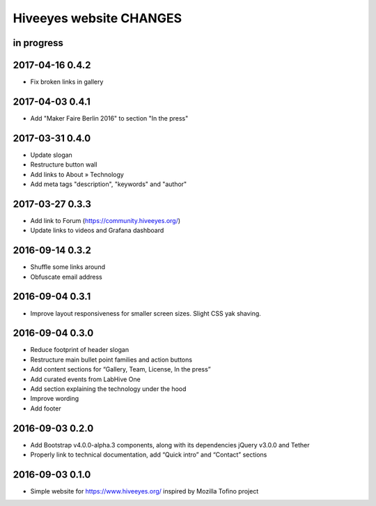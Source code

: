 ************************
Hiveeyes website CHANGES
************************


in progress
===========

2017-04-16 0.4.2
================
- Fix broken links in gallery

2017-04-03 0.4.1
================
- Add "Maker Faire Berlin 2016" to section "In the press"

2017-03-31 0.4.0
================
- Update slogan
- Restructure button wall
- Add links to About » Technology
- Add meta tags "description", "keywords" and "author"

2017-03-27 0.3.3
================
- Add link to Forum (https://community.hiveeyes.org/)
- Update links to videos and Grafana dashboard

2016-09-14 0.3.2
================
- Shuffle some links around
- Obfuscate email address

2016-09-04 0.3.1
================
- Improve layout responsiveness for smaller screen sizes. Slight CSS yak shaving.

2016-09-04 0.3.0
================
- Reduce footprint of header slogan
- Restructure main bullet point families and action buttons
- Add content sections for “Gallery, Team, License, In the press”
- Add curated events from LabHive One
- Add section explaining the technology under the hood
- Improve wording
- Add footer

2016-09-03 0.2.0
================
- Add Bootstrap v4.0.0-alpha.3 components, along with its dependencies jQuery v3.0.0 and Tether
- Properly link to technical documentation, add “Quick intro” and “Contact” sections

2016-09-03 0.1.0
================
- Simple website for https://www.hiveeyes.org/ inspired by Mozilla Tofino project

